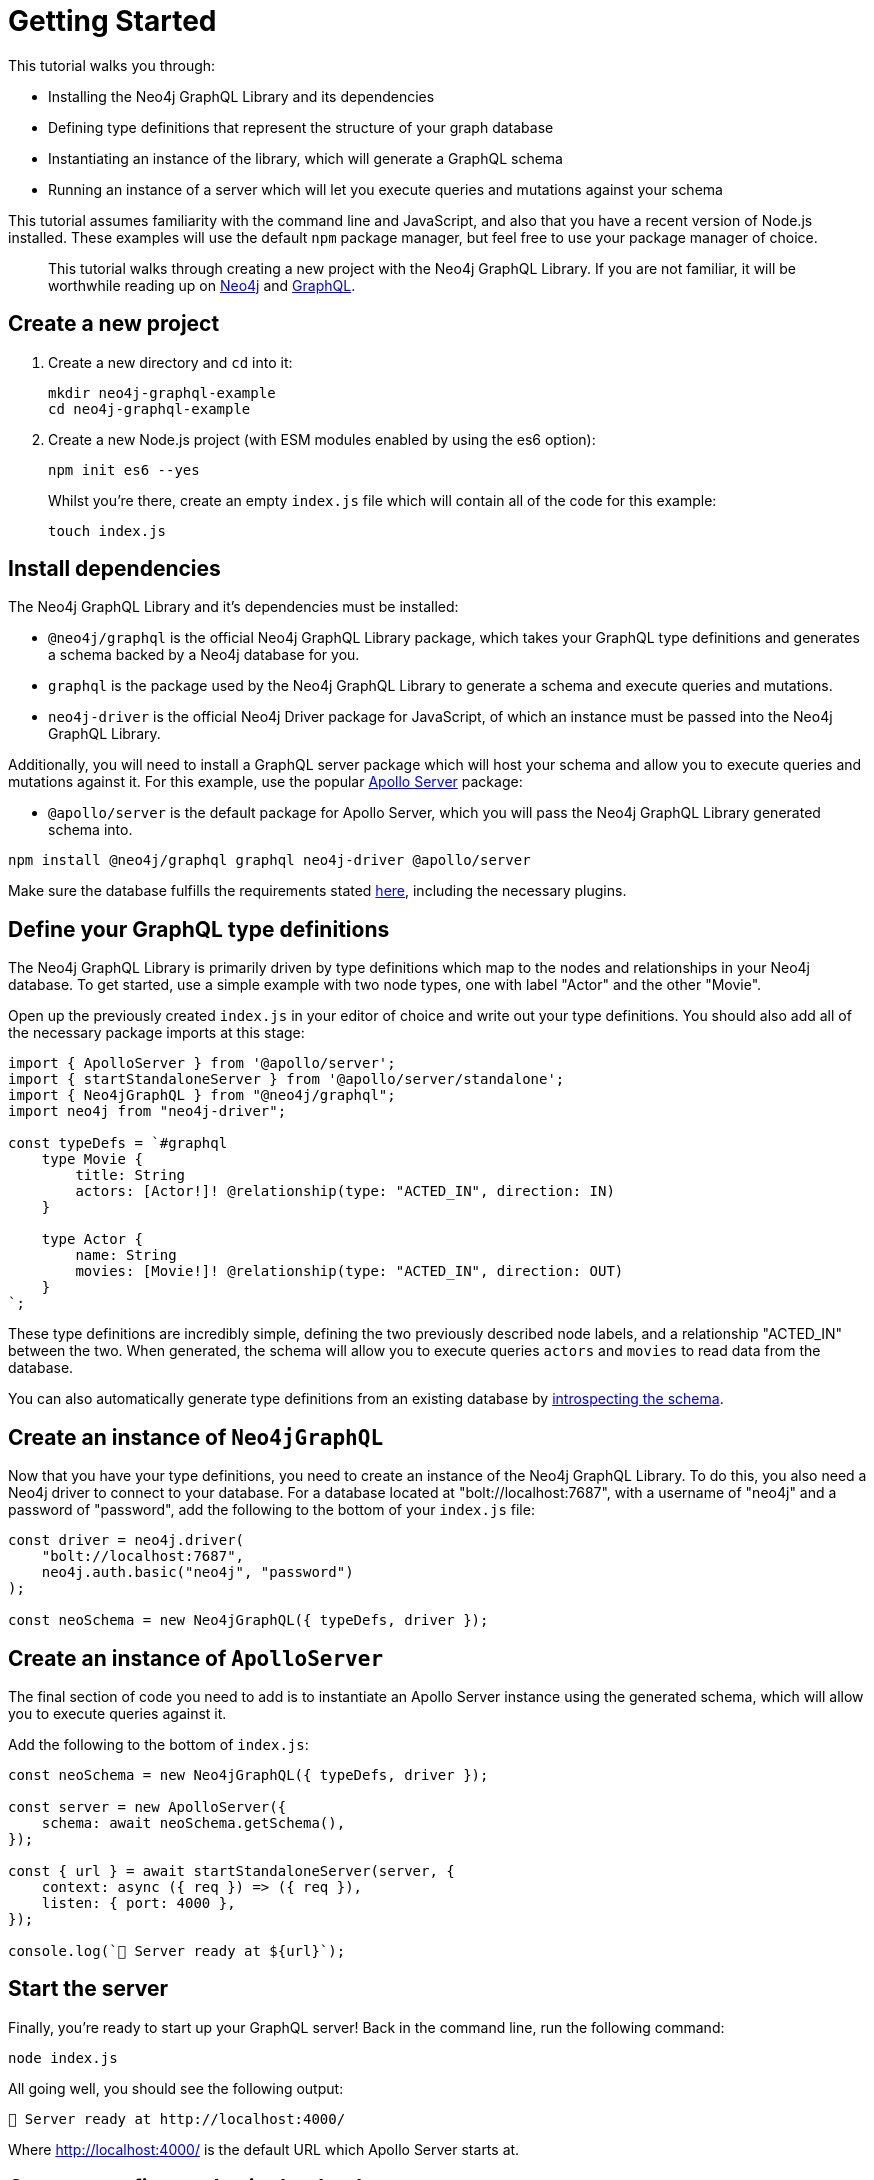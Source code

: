 [[getting-started]]
= Getting Started

This tutorial walks you through:

- Installing the Neo4j GraphQL Library and its dependencies
- Defining type definitions that represent the structure of your graph database
- Instantiating an instance of the library, which will generate a GraphQL schema
- Running an instance of a server which will let you execute queries and mutations against your schema

This tutorial assumes familiarity with the command line and JavaScript, and also that you have a recent version of Node.js installed. These examples will use the default `npm` package manager, but feel free to use your package manager of choice.

> This tutorial walks through creating a new project with the Neo4j GraphQL Library. If you are not familiar, it will be worthwhile reading up on https://neo4j.com/[Neo4j] and https://graphql.org/[GraphQL].

== Create a new project

. Create a new directory and `cd` into it:
+
[source, bash, indent=0]
----
mkdir neo4j-graphql-example
cd neo4j-graphql-example
----
+
. Create a new Node.js project (with ESM modules enabled by using the es6 option):
+
[source, bash, indent=0]
----
npm init es6 --yes
----
+
Whilst you're there, create an empty `index.js` file which will contain all of the code for this example:
+
[source, bash, indent=0]
----
touch index.js
----

== Install dependencies

The Neo4j GraphQL Library and it's dependencies must be installed:

- `@neo4j/graphql` is the official Neo4j GraphQL Library package, which takes your GraphQL type definitions and generates a schema backed by a Neo4j database for you.
- `graphql` is the package used by the Neo4j GraphQL Library to generate a schema and execute queries and mutations.
- `neo4j-driver` is the official Neo4j Driver package for JavaScript, of which an instance must be passed into the Neo4j GraphQL Library.

Additionally, you will need to install a GraphQL server package which will host your schema and allow you to execute queries and mutations against it. For this example, use the popular https://www.apollographql.com/docs/apollo-server/[Apollo Server] package:

- `@apollo/server` is the default package for Apollo Server, which you will pass the Neo4j GraphQL Library generated schema into.

[source, bash, indent=0]
----
npm install @neo4j/graphql graphql neo4j-driver @apollo/server
----

Make sure the database fulfills the requirements stated xref::index.adoc#introduction-requirements[here], including the necessary plugins.

== Define your GraphQL type definitions

The Neo4j GraphQL Library is primarily driven by type definitions which map to the nodes and relationships in your Neo4j database. To get started, use a simple example with two node types, one with label "Actor" and the other "Movie".

Open up the previously created `index.js` in your editor of choice and write out your type definitions. You should also add all of the necessary package imports at this stage:

[source, javascript, indent=0]
----
import { ApolloServer } from '@apollo/server';
import { startStandaloneServer } from '@apollo/server/standalone';
import { Neo4jGraphQL } from "@neo4j/graphql";
import neo4j from "neo4j-driver";

const typeDefs = `#graphql
    type Movie {
        title: String
        actors: [Actor!]! @relationship(type: "ACTED_IN", direction: IN)
    }

    type Actor {
        name: String
        movies: [Movie!]! @relationship(type: "ACTED_IN", direction: OUT)
    }
`;
----

These type definitions are incredibly simple, defining the two previously described node labels, and a relationship "ACTED_IN" between the two. When generated, the schema will allow you to execute queries `actors` and `movies` to read data from the database.

You can also automatically generate type definitions from an existing database by xref::introspector.adoc[introspecting the schema].

== Create an instance of `Neo4jGraphQL`

Now that you have your type definitions, you need to create an instance of the Neo4j GraphQL Library. To do this, you also need a Neo4j driver to connect to your database. For a database located at "bolt://localhost:7687", with a username of "neo4j" and a password of "password", add the following to the bottom of your `index.js` file:

[source, javascript, indent=0]
----
const driver = neo4j.driver(
    "bolt://localhost:7687",
    neo4j.auth.basic("neo4j", "password")
);

const neoSchema = new Neo4jGraphQL({ typeDefs, driver });
----

== Create an instance of `ApolloServer`

The final section of code you need to add is to instantiate an Apollo Server instance using the generated schema, which will allow you to execute queries against it.

Add the following to the bottom of `index.js`:

[source, javascript, indent=0]
----

const neoSchema = new Neo4jGraphQL({ typeDefs, driver });

const server = new ApolloServer({
    schema: await neoSchema.getSchema(),
});

const { url } = await startStandaloneServer(server, {
    context: async ({ req }) => ({ req }),
    listen: { port: 4000 },
});

console.log(`🚀 Server ready at ${url}`);
----

== Start the server

Finally, you're ready to start up your GraphQL server! Back in the command line, run the following command:

[source, bash, indent=0]
----
node index.js
----

All going well, you should see the following output:

[source, bash, indent=0]
----
🚀 Server ready at http://localhost:4000/
----

Where http://localhost:4000/ is the default URL which Apollo Server starts at.

== Create your first nodes in the database

Now it's time to add some data to your Neo4j database using your GraphQL API!

Visit http://localhost:4000/ in your web browser and you'll see the following landing page:

image::apollo-server-landing-page.png[title="Apollo Server Landing Page"]

Click "Query your server" which will open the Sandbox.

image::first-mutation.png[title="First Mutation"]

At the moment your database is empty! To get some data in there, you can create a movie and an actor in that movie, all in one Mutation. The Mutation in the screenshot above can also be found below:

[source, graphql, indent=0]
----
mutation {
  createMovies(
    input: [
      {
        title: "Forrest Gump"
        actors: { create: [{ node: { name: "Tom Hanks" } }] }
      }
    ]
  ) {
    movies {
      title
      actors {
        name
      }
    }
  }
}
----

Put this Mutation into the Operations panel and hit the blue "Run" button in the top right. When you execute the Mutation, you'll receive the following response, confirmation that the data has been created in the database!

[source, json, indent=0]
----
{
  "data": {
    "createMovies": {
      "movies": [
        {
          "title": "Forrest Gump",
          "actors": [
            {
              "name": "Tom Hanks"
            }
          ]
        }
      ]
    }
  }
}
----

You can now go back and query the data which you just added:

image::first-query.png[title="First Query"]

The query in the screenshot above is querying for all movies and their actors in the database:

[source, graphql, indent=0]
----
query {
  movies {
    title
    actors {
      name
    }
  }
}
----

Of course, you only have the one of each, so you will see the result below:

[source, json, indent=0]
----
{
  "data": {
    "movies": [
      {
        "title": "Forrest Gump",
        "actors": [
          {
            "name": "Tom Hanks"
          }
        ]
      }
    ]
  }
}
----
